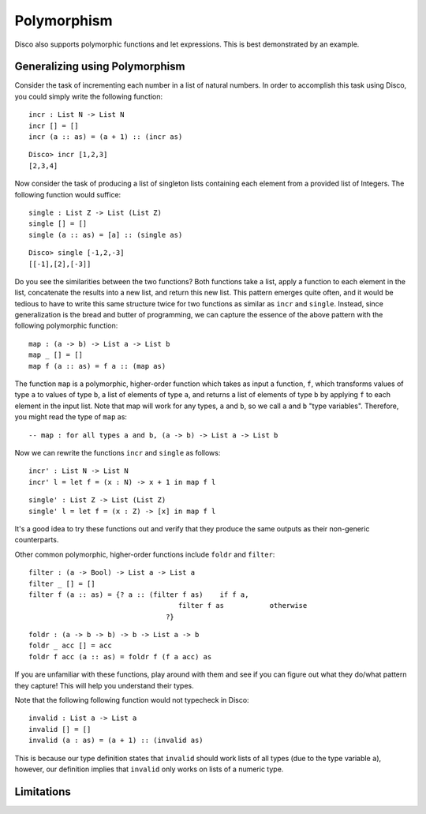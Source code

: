 
************
Polymorphism
************

Disco also supports polymorphic functions and let expressions. This is best demonstrated by an example.

Generalizing using Polymorphism
===============================

Consider the task of incrementing each number in a list of natural numbers. In order to accomplish this task using Disco, you could simply write the following function:

::
	
	incr : List N -> List N
	incr [] = []
	incr (a :: as) = (a + 1) :: (incr as)

::

	Disco> incr [1,2,3]
	[2,3,4]

Now consider the task of producing a list of singleton lists containing each element from a provided list of Integers. The following function would suffice:

::

	single : List Z -> List (List Z)
	single [] = []
	single (a :: as) = [a] :: (single as)

:: 

	Disco> single [-1,2,-3]
	[[-1],[2],[-3]]

Do you see the similarities between the two functions? Both functions take a list, apply a function to each element in the list, concatenate the results into a new list, and return this new list. This pattern emerges quite often, and it would be tedious to have to write this same structure twice for two functions as similar as ``incr`` and ``single``. Instead, since generalization is the bread and butter of programming, we can capture the essence of the above pattern with the following polymorphic function:

::
	
	map : (a -> b) -> List a -> List b
	map _ [] = []
	map f (a :: as) = f a :: (map as)
	
The function ``map`` is a polymorphic, higher-order function which takes as input a function, ``f``, which transforms values of type ``a`` to values of type ``b``, a list of elements of type ``a``, and returns a list of elements of type ``b`` by applying ``f`` to each element in the input list. Note that map will work for any types, ``a`` and ``b``, so we call ``a`` and ``b`` "type variables". Therefore, you might read the type of ``map`` as:

::
	
	-- map : for all types a and b, (a -> b) -> List a -> List b

Now we can rewrite the functions ``incr`` and ``single`` as follows:

::

	incr' : List N -> List N
	incr' l = let f = (x : N) -> x + 1 in map f l

::

	single' : List Z -> List (List Z)
	single' l = let f = (x : Z) -> [x] in map f l

It's a good idea to try these functions out and verify that they produce the same outputs as their non-generic counterparts.

Other common polymorphic, higher-order functions include ``foldr`` and ``filter``:

::

	filter : (a -> Bool) -> List a -> List a
	filter _ [] = []
	filter f (a :: as) = {? a :: (filter f as)    if f a,
          				    filter f as           otherwise
       				 	 ?}

::

	foldr : (a -> b -> b) -> b -> List a -> b
	foldr _ acc [] = acc
	foldr f acc (a :: as) = foldr f (f a acc) as

If you are unfamiliar with these functions, play around with them and see if you can figure out what they do/what pattern they capture! This will help you understand their types.

Note that the following following function would not typecheck in Disco:

::

	invalid : List a -> List a
	invalid [] = []
	invalid (a : as) = (a + 1) :: (invalid as)

This is because our type definition states that ``invalid`` should work lists of all types (due to the type variable ``a``), however, our definition implies that ``invalid`` only works on lists of a numeric type.

Limitations
===========



